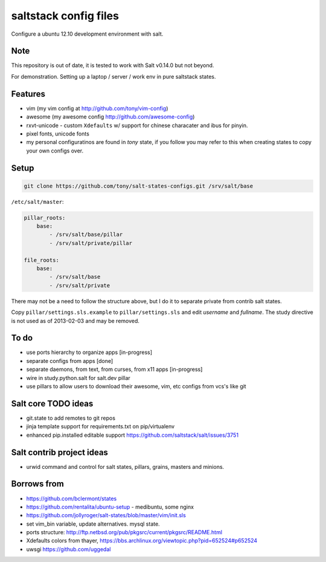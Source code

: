 saltstack config files
======================

Configure a ubuntu 12.10 development environment with salt.

Note
----

This repository is out of date, it is tested to work with Salt
v0.14.0 but not beyond.

For demonstration. Setting up a laptop / server / work env in pure
saltstack states.

Features
--------

* vim (my vim config at http://github.com/tony/vim-config)
* awesome (my awesome config http://github.com/awesome-config)
* rxvt-unicode - custom ``Xdefaults`` w/ support for chinese characater
  and ibus for pinyin.
* pixel fonts, unicode fonts
* my personal configuratinos are found in `tony` state, if you follow
  you may refer to this when creating states to copy your own configs
  over.

Setup
-----

.. code:: bash

   git clone https://github.com/tony/salt-states-configs.git /srv/salt/base


``/etc/salt/master``:

.. code:: yaml

    pillar_roots:
        base:
            - /srv/salt/base/pillar
            - /srv/salt/private/pillar

    file_roots:
        base:
            - /srv/salt/base
            - /srv/salt/private

There may not be a need to follow the structure above, but I do it to
separate private from contrib salt states.

Copy ``pillar/settings.sls.example`` to ``pillar/settings.sls`` and edit
`username` and `fullname`.  The study directive is not used as of
2013-02-03 and may be removed.

To do
-----

- use ports hierarchy to organize apps [in-progress]
- separate configs from apps [done]
- separate daemons, from text, from curses, from x11 apps [in-progress]
- wire in study.python.salt for salt.dev pillar
- use pillars to allow users to download their awesome, vim, etc configs
  from vcs's like git

Salt core TODO ideas
--------------------

- git.state to add remotes to git repos
- jinja template support for requirements.txt on pip/virtualenv
- enhanced pip.installed editable support
  https://github.com/saltstack/salt/issues/3751

Salt contrib project ideas
--------------------------

- urwid command and control for salt states, pillars, grains, masters and
  minions.


Borrows from
------------

- https://github.com/bclermont/states
- https://github.com/rentalita/ubuntu-setup - medibuntu, some nginx
- https://github.com/jollyroger/salt-states/blob/master/vim/init.sls
- set vim_bin variable, update alternatives. mysql state.
- ports structure:
  http://ftp.netbsd.org/pub/pkgsrc/current/pkgsrc/README.html
- Xdefaults colors from thayer,
  https://bbs.archlinux.org/viewtopic.php?pid=652524#p652524
- uwsgi https://github.com/uggedal
